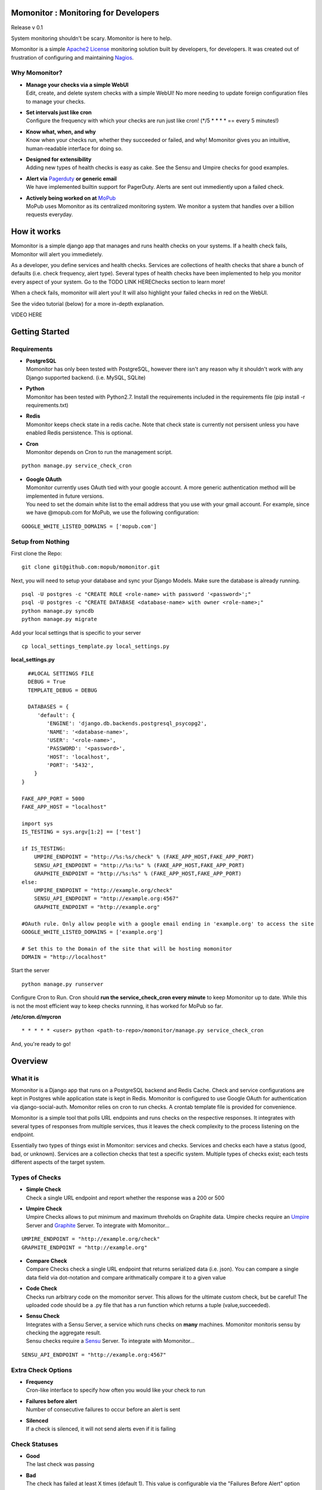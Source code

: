 .. momonitor documentation master file, created by
   sphinx-quickstart on Sat Mar 23 21:56:27 2013.
   You can adapt this file completely to your liking, but it should at least
   contain the root `toctree` directive.

Momonitor : Monitoring for Developers
=====================================

Release v 0.1

System monitoring shouldn't be scary. Momonitor is here to help. 

Momonitor is a simple `Apache2 License <http://www.apache.org/licenses/LICENSE-2.0.html>`_ monitoring solution built by developers, for developers. It was created out of frustration of configuring and maintaining `Nagios <http://www.nagios.org/>`_.

Why Momonitor?
--------------

* | **Manage your checks via a simple WebUI**
  | Edit, create, and delete system checks with a simple WebUI! No more needing to update foreign configuration files to manage your checks.
* | **Set intervals just like cron**
  | Configure the frequency with which your checks are run just like cron! (\*/5 \* \* \* \* == every 5 minutes!)
* | **Know what, when, and why**
  | Know when your checks run, whether they succeeded or failed, and why! Momonitor gives you an intuitive, human-readable interface for doing so.
* | **Designed for extensibility**
  | Adding new types of health checks is easy as cake. See the Sensu and Umpire checks for good examples.
* | **Alert via** `Pagerduty <http://www.pagerduty.com/>`_ **or generic email**
  | We have implemented builtin support for PagerDuty. Alerts are sent out immediently upon a failed check.
* | **Actively being worked on at** `MoPub <http://mopub.com>`_
  | MoPub uses Momonitor as its centralized monitoring system. We monitor a system that handles over a billion requests everyday.

How it works
============

Momonitor is a simple django app that manages and runs health checks on your systems. If a health check fails, Momonitor will alert you immedietely.

As a developer, you define services and health checks. Services are collections of health checks that share a bunch of defaults (i.e. check frequency, alert type). Several types of health checks have been implemented to help you monitor every aspect of your system. Go to the TODO LINK HEREChecks section to learn more!

When a check fails, momonitor will alert you! It will also highlight your failed checks in red on the WebUI.

See the video tutorial (below) for a more in-depth explanation.

VIDEO HERE

Getting Started
===============

Requirements
------------

* | **PostgreSQL**
  | Momonitor has only been tested with PostgreSQL, however there isn't any reason why it shouldn't work with any Django supported backend. (i.e. MySQL, SQLite)
* | **Python** 
  | Momonitor has been tested with Python2.7. Install the requirements included in the requirements file (pip install -r requirements.txt)
* | **Redis**
  | Momonitor keeps check state in a redis cache. Note that check state is currently not persisent unless you have enabled Redis persistence. This is optional.
* | **Cron**
  | Momonitor depends on Cron to run the management script.

::

     python manage.py service_check_cron
      
* | **Google OAuth**
  | Momonitor currently uses OAuth tied with your google account. A more generic authentication method will be implemented in future versions.
  | You need to set the domain white list to the email address that you use with your gmail account. For example, since we have @mopub.com for MoPub, we use the following configuration:

::

    GOOGLE_WHITE_LISTED_DOMAINS = ['mopub.com']


Setup from Nothing
------------------

First clone the Repo:
::

    git clone git@github.com:mopub/momonitor.git

Next, you will need to setup your database and sync your Django Models. Make sure the database is already running.
::

    psql -U postgres -c "CREATE ROLE <role-name> with password '<password>';"
    psql -U postgres -c "CREATE DATABASE <database-name> with owner <role-name>;"
    python manage.py syncdb
    python manage.py migrate

Add your local settings that is specific to your server
::

    cp local_settings_template.py local_settings.py

**local_settings.py**

::

    ##LOCAL SETTINGS FILE
    DEBUG = True
    TEMPLATE_DEBUG = DEBUG

    DATABASES = {
       'default': {
          'ENGINE': 'django.db.backends.postgresql_psycopg2',
          'NAME': '<database-name>',
          'USER': '<role-name>',
          'PASSWORD': '<password>',
          'HOST': 'localhost',
          'PORT': '5432',
      }
  }

  FAKE_APP_PORT = 5000
  FAKE_APP_HOST = "localhost"

  import sys
  IS_TESTING = sys.argv[1:2] == ['test']

  if IS_TESTING:
      UMPIRE_ENDPOINT = "http://%s:%s/check" % (FAKE_APP_HOST,FAKE_APP_PORT)
      SENSU_API_ENDPOINT = "http://%s:%s" % (FAKE_APP_HOST,FAKE_APP_PORT)
      GRAPHITE_ENDPOINT = "http://%s:%s" % (FAKE_APP_HOST,FAKE_APP_PORT)
  else:
      UMPIRE_ENDPOINT = "http://example.org/check"
      SENSU_API_ENDPOINT = "http://example.org:4567"
      GRAPHITE_ENDPOINT = "http://example.org"

  #OAuth rule. Only allow people with a google email ending in 'example.org' to access the site   
  GOOGLE_WHITE_LISTED_DOMAINS = ['example.org']

  # Set this to the Domain of the site that will be hosting momonitor   
  DOMAIN = "http://localhost"

Start the server
::

   python manage.py runserver

Configure Cron to Run. Cron should **run the service_check_cron every minute** to keep Momonitor up to date. While this is not the most efficient way to keep checks runnning, it has worked for MoPub so far.

**/etc/cron.d/mycron**

::

   * * * * * <user> python <path-to-repo>/momonitor/manage.py service_check_cron

And, you're ready to go!


Overview
========

What it is
----------

Momonitor is a Django app that runs on a PostgreSQL backend and Redis Cache. Check and service configurations are kept in Postgres while application state is kept in Redis. Momonitor is configured to use Google OAuth for authentication via django-social-auth. Momonitor relies on cron to run checks. A crontab template file is provided for convenience.

Momonitor is a simple tool that polls URL endpoints and runs checks on the respective responses. It integrates with several types of responses from multiple services, thus it leaves the check complexity to the process listening on the endpoint.

Essentially two types of things exist in Momonitor: services and checks. Services and checks each have a status (good, bad, or unknown).  Services are a collection checks that test a specific system. Multiple types of checks exist; each tests  different aspects of the target system.

Types of Checks
---------------

* | **Simple Check** 
  | Check a single URL endpoint and report whether the response was a 200 or 500
* | **Umpire Check** 
  | Umpire Checks allows to put minimum and maximum threholds on Graphite data. Umpire checks require an `Umpire <https://github.com/heroku/umpire>`_ Server and `Graphite <http://graphite.wikidot.com/>`_ Server. To integrate with Momonitor...

::

   UMPIRE_ENDPOINT = "http://example.org/check"
   GRAPHITE_ENDPOINT = "http://example.org"

* | **Compare Check** 
  | Compare Checks check a single URL endpoint that returns serialized data (i.e. json). You can compare a single data field via dot-notation and compare arithmatically compare it to a given value
* | **Code Check** 
  | Checks run arbitrary code on the momonitor server. This allows for the ultimate custom check, but be careful! The uploaded code should be a .py file that has a run function which returns a tuple (value,succeeded).
* | **Sensu Check** 
  | Integrates with a Sensu Server, a service which runs checks on **many** machines. Momonitor monitoris sensu by checking the aggregate result.
  | Sensu checks require a `Sensu <https://github.com/sensu/sensu>`_ Server. To integrate with Momonitor...

::

    SENSU_API_ENDPOINT = "http://example.org:4567"

Extra Check Options
-------------------

* | **Frequency** 
  | Cron-like interface to specify how often you would like your check to run
* | **Failures before alert** 
  | Number of consecutive failures to occur before an alert is sent
* | **Silenced** 
  | If a check is silenced, it will not send alerts even if it is failing

Check Statuses
--------------

* | **Good** 
  | The last check was passing
* | **Bad** 
  | The check has failed at least X times (default 1). This value is configurable via the "Failures Before Alert" option
* | **Unknown** 
  | The service / endpoint providing the check either failed or gave a non-valid response

Types of Alerts
---------------

* | **Email** 
  | Email alerts will send an an email to the specified contact upon a check failing
* | **Pagerduty** 
  | Pagerduty alerts will trigger an event to the specified Pagerduty service key upon a check failing
* | **None** 
  | This option will disable alerts for the service


Other Features
==============

Momonitor comes with a couple additional features that make it more fun. These are by no means neccessary, but they continue to help us at MoPub

* | **Mobile UI** 
  | On the go? Enable the momonitor/mobile django app to get access to Momonitor's mobile interface. Currently, the interface allows you to view the health of all checks and silence them if neccessary.
* | **Slideshow** 
  | Have an extra unused TV hanging on the wall? Enable the momonitor/slideshow django app to get access to Momonitor's slideshow feature. Based on all of the checks you add, Momonitor will automatically create a slideshow for each service, which cycles through graphs of all of your checks.  

Testing
=======

For testing, we are using Django's builtin unittest.TestCase and a custom-made Flask http server to mimic external services (like Sensu and Umpire). To run tests, you must start up the flask server before running the test command:

::

    >>> python manage.py start_testing_faux_server

And then, in a separate tab...
::

    >>> python manage test


